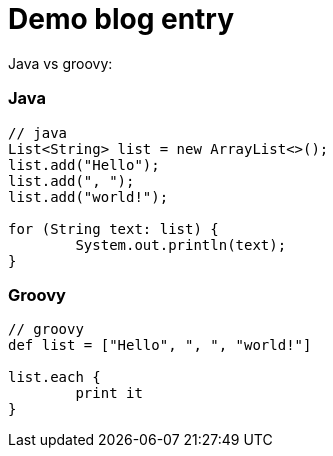 = Demo blog entry

Java vs groovy:

=== Java

[source=java]
----
// java
List<String> list = new ArrayList<>();
list.add("Hello");
list.add(", ");
list.add("world!");

for (String text: list) {
	System.out.println(text);
}

----


=== Groovy

----
// groovy
def list = ["Hello", ", ", "world!"]

list.each {
	print it
}


----


